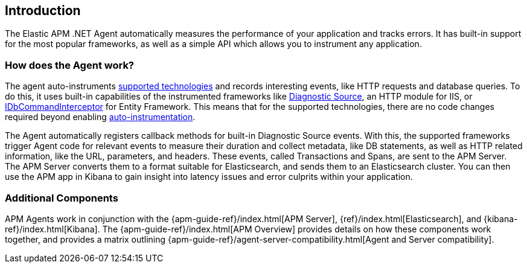 ifdef::env-github[]
NOTE: For the best reading experience,
please view this documentation at https://www.elastic.co/guide/en/apm/agent/dotnet[elastic.co]
endif::[]

[[intro]]
== Introduction

The Elastic APM .NET Agent automatically measures the performance of your application and tracks errors.
It has built-in support for the most popular frameworks,
as well as a simple API which allows you to instrument any application.

[float]
[[how-it-works]]
=== How does the Agent work?

The agent auto-instruments <<supported-technologies,supported technologies>> and records interesting events, like HTTP requests and database queries.
To do this, it uses built-in capabilities of the instrumented frameworks like
https://docs.microsoft.com/en-us/dotnet/api/system.diagnostics.diagnosticsource?view=netcore-3.0[Diagnostic Source],
an HTTP module for IIS, or
https://docs.microsoft.com/en-us/dotnet/api/system.data.entity.infrastructure.interception.idbcommandinterceptor?view=entity-framework-6.2.0[IDbCommandInterceptor] for Entity Framework.
This means that for the supported technologies, there are no code changes required beyond enabling <<setup,auto-instrumentation>>.

The Agent automatically registers callback methods for built-in Diagnostic Source events.
With this, the supported frameworks trigger Agent code for relevant events to measure their duration and collect metadata, like DB statements, as well as HTTP related information, like the URL, parameters, and headers.
These events, called Transactions and Spans, are sent to the APM Server.
The APM Server converts them to a format suitable for Elasticsearch, and sends them to an Elasticsearch cluster.
You can then use the APM app in Kibana to gain insight into latency issues and error culprits within your application.

[float]
[[additional-components]]
=== Additional Components
APM Agents work in conjunction with the {apm-guide-ref}/index.html[APM Server], {ref}/index.html[Elasticsearch], and {kibana-ref}/index.html[Kibana].
The {apm-guide-ref}/index.html[APM Overview] provides details on how these components work together,
and provides a matrix outlining {apm-guide-ref}/agent-server-compatibility.html[Agent and Server compatibility].

